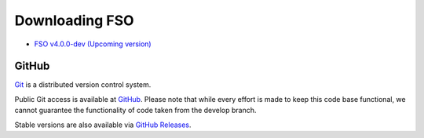 #######################
Downloading FSO
#######################

-  `FSO v4.0.0-dev (Upcoming version) <https://codeload.github.com/bcit-ci/FSO/zip/develop>`_

******
GitHub
******

`Git <http://git-scm.com/about>`_ is a distributed version control system.

Public Git access is available at `GitHub <https://github.com/bcit-ci/FSO>`_.
Please note that while every effort is made to keep this code base
functional, we cannot guarantee the functionality of code taken from
the develop branch.

Stable versions are also available via `GitHub Releases <https://github.com/bcit-ci/FSO/releases>`_.